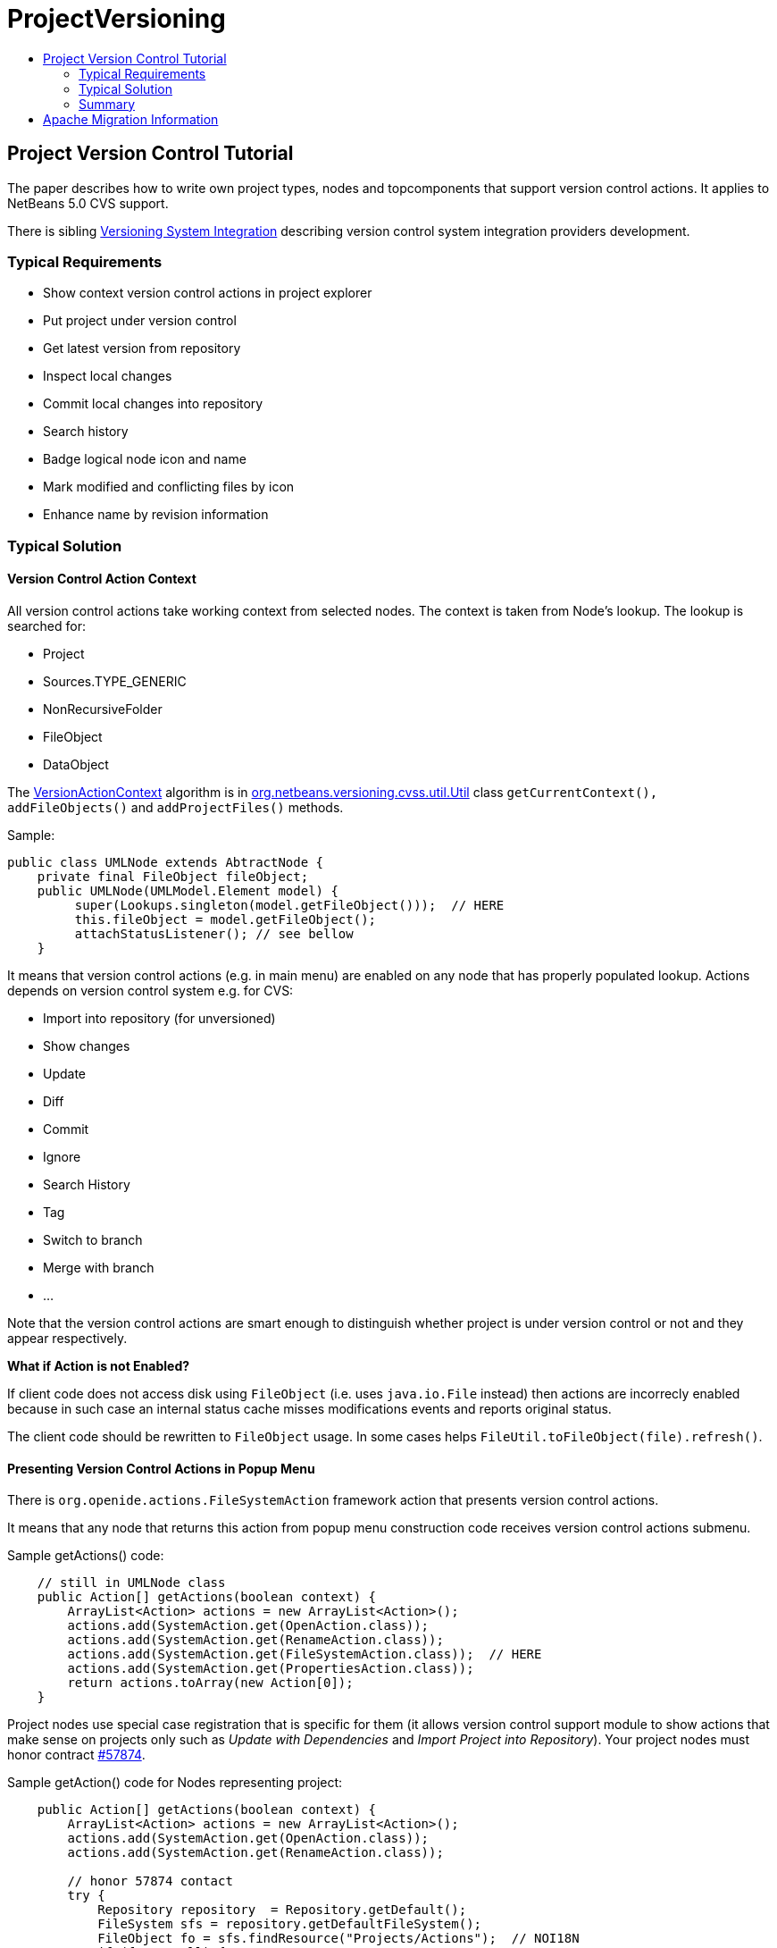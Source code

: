 // 
//     Licensed to the Apache Software Foundation (ASF) under one
//     or more contributor license agreements.  See the NOTICE file
//     distributed with this work for additional information
//     regarding copyright ownership.  The ASF licenses this file
//     to you under the Apache License, Version 2.0 (the
//     "License"); you may not use this file except in compliance
//     with the License.  You may obtain a copy of the License at
// 
//       http://www.apache.org/licenses/LICENSE-2.0
// 
//     Unless required by applicable law or agreed to in writing,
//     software distributed under the License is distributed on an
//     "AS IS" BASIS, WITHOUT WARRANTIES OR CONDITIONS OF ANY
//     KIND, either express or implied.  See the License for the
//     specific language governing permissions and limitations
//     under the License.
//

= ProjectVersioning
:jbake-type: wiki
:jbake-tags: wiki, devfaq, needsreview
:markup-in-source: verbatim,quotes,macros
:jbake-status: published
:keywords: Apache NetBeans wiki ProjectVersioning
:description: Apache NetBeans wiki ProjectVersioning
:toc: left
:toc-title:
:syntax: true

== Project Version Control Tutorial

The paper describes how to write own project types, nodes and topcomponents that support version control actions.
It applies to NetBeans 5.0 CVS support.

There is sibling link:VersioningSystemIntegration.asciidoc[Versioning System Integration] describing version control system integration providers development.

=== Typical Requirements

* Show context version control actions in project explorer
* Put project under version control
* Get latest version from repository
* Inspect local changes
* Commit local changes into repository
* Search history

* Badge logical node icon and name
* Mark modified and conflicting files by icon
* Enhance name by revision information

=== Typical Solution

==== Version Control Action Context

All version control actions take working context from selected nodes. The context is taken from Node's lookup. The lookup is searched for:

* Project
* Sources.TYPE_GENERIC
* NonRecursiveFolder
* FileObject
* DataObject

The link:VersionActionContext.asciidoc[VersionActionContext] algorithm is in link:http://javacvs.netbeans.org/source/browse/javacvs/cvsmodule/src/org/netbeans/modules/versioning/system/cvss/util/Utils.java?rev=1.41[org.netbeans.versioning.cvss.util.Util] class `getCurrentContext(), addFileObjects()` and `addProjectFiles()` methods.

Sample:

[source,java,subs="{markup-in-source}"]
----

public class UMLNode extends AbtractNode {
    private final FileObject fileObject;
    public UMLNode(UMLModel.Element model) {
         super(Lookups.singleton(model.getFileObject()));  // HERE
         this.fileObject = model.getFileObject();
         attachStatusListener(); // see bellow
    }
----

It means that version control actions (e.g. in main menu) are enabled on any node that has properly populated lookup. Actions depends on version control system e.g. for CVS:

* Import into repository (for unversioned)
* Show changes
* Update
* Diff
* Commit
* Ignore
* Search History
* Tag
* Switch to branch
* Merge with branch
* ...

Note that the version control actions are smart enough to distinguish whether project is under version control or not and they appear respectively.

*What if Action is not Enabled?*

If client code does not access disk using `FileObject`
(i.e. uses `java.io.File` instead) then actions are
incorrecly enabled because in such case an internal status
cache misses modifications events and reports original
status.

The client code should be rewritten to `FileObject` usage. In
some cases helps `FileUtil.toFileObject(file).refresh()`.

==== Presenting Version Control Actions in Popup Menu

There is `org.openide.actions.FileSystemAction` framework action that presents version control actions.

It means that any node that returns this action from popup menu construction code receives version control actions submenu.

Sample getActions() code:

[source,java,subs="{markup-in-source}"]
----

    // still in UMLNode class
    public Action[] getActions(boolean context) {
        ArrayList<Action> actions = new ArrayList<Action>();
        actions.add(SystemAction.get(OpenAction.class));
        actions.add(SystemAction.get(RenameAction.class));
        actions.add(SystemAction.get(FileSystemAction.class));  // HERE
        actions.add(SystemAction.get(PropertiesAction.class));
        return actions.toArray(new Action[0]);
    }
----

Project nodes use special case registration that is specific for them
(it allows version control support module to show actions that make sense
on projects only such as _Update with Dependencies_ and
_Import Project into Repository_).
Your project nodes must honor contract link:http://javacvs.netbeans.org/nonav/issues/show_bug.cgi?id=57874[#57874].

Sample getAction() code for Nodes representing project:

[source,java,subs="{markup-in-source}"]
----

    public Action[] getActions(boolean context) {
        ArrayList<Action> actions = new ArrayList<Action>();
        actions.add(SystemAction.get(OpenAction.class));
        actions.add(SystemAction.get(RenameAction.class));

        // honor 57874 contact
        try {
            Repository repository  = Repository.getDefault();
            FileSystem sfs = repository.getDefaultFileSystem();
            FileObject fo = sfs.findResource("Projects/Actions");  // NOI18N
            if (fo != null) {
                DataObject dobj = DataObject.find(fo);
                FolderLookup actionRegistry = new FolderLookup((DataFolder)dobj);
                Lookup.Template query = new Lookup.Template(Object.class);
                Lookup lookup = actionRegistry.getLookup();
                Iterator it = lookup.lookup(query).allInstances().iterator();
                if (it.hasNext()) {
                    actions.add(null);
                }
                while (it.hasNext()) {
                    Object next = it.next();
                    if (next instanceof Action) {
                        actions.add(next);
                    } else if (next instanceof JSeparator) {
                        actions.add(null);
                    }
                 }
            }
        } catch (DataObjectNotFoundException ex) {
            // data folder for exiting fileobject expected
            ErrorManager.getDefault().notify(ex);
        }
        actions.add(SystemAction.get(PropertiesAction.class));
        return actions.toArray(new Action[0]);
    }
----

==== Annotating Logical Nodes

Any explorer node that represents a (set of) file(s) can use `FileSystem.getStatus().annotateName(...)` annotation support to annotate icon, display name and HTML display name and then listen on changes using `org.openide.filesystems.FileStatusListener`.
Note that for HTML annotations you have to cast to `FileSystem.HtmlStatus`.

Sample code for a node supporting annotations (or subclass DataNode):

[source,java,subs="{markup-in-source}"]
----

    // still in UMLNode class

    public String getDisplayName () {
        String s = super.getDisplayName ();

        try {
            s = fileObject().getFileSystem().getStatus()
            .annotateName(s, Collections.singleton(fileObject));
        } catch (FileStateInvalidException e) {
            // no fs, do nothing
        }

        return s;
    }

    public String getHtmlDisplayName() {
         try {
             FileSystem.Status stat = fileObject.getFileSystem().getStatus();
             if (stat instanceof FileSystem.HtmlStatus) {
                 FileSystem.HtmlStatus hstat = (FileSystem.HtmlStatus) stat;

                 String result = hstat.annotateNameHtml (
                     super.getDisplayName(), Collections.singleton(fileObject));

                 //Make sure the super string was really modified
                 if (!super.getDisplayName().equals(result)) {
                     return result;
                 }

                 // TODO attach status listener at the FileSystem
                 // and on change refire PROP_DISPLAY_NAME

             }
         } catch (FileStateInvalidException e) {
             //do nothing and fall through
         }
         return super.getHtmlDisplayName();
    }

    public java.awt.Image getIcon (int type) {
        java.awt.Image img = super.getIcon (type);

        try {
            img = model.getFileObject().getFileSystem().getStatus()
            .annotateIcon(img, type, Collections.singleton(fileObject));
        } catch (FileStateInvalidException e) {
            // no fs, do nothing
        }

        return img;
    }

    public java.awt.Image getOpenedIcon (int type) {
        java.awt.Image img = super.getIcon (type);

        try {
            img = model.getFileObject().getFileSystem().getStatus()
            .annotateIcon(img, type, Collections.singleton(fileObject));
        } catch (FileStateInvalidException e) {
            // no fs, do nothing
        }

        return img;
    }

    private void attachStatusListener() {
        FileSystem fs = fileObject.getFileSystem();
        FileStatusListener l = FileUtil.weakFileStatusListener(new FileStatusListener() {
            public void annotationChanged (FileStatusEvent ev) {
                if (ev.hasChanged(fileObject)) {
                    if (ev.isNameChange()) {
                        fireDisplayNameChange(null, null);
                    }
                    if (ev.isIconChange()) {
                        fireIconChange();
                    }
                }
            }
        }, fs);
        fs.addFileStatusListener(l);
    }
}
----

==== The Annotating Pattern

Filesystem annotation mechanism, mentioned above, can be used for setting HTML names to any visual element that can render HTML:

* `new JLabel( htmlName )`
* `TopComponent.setHtmlDisplayName( htmlName )`
* `JComboBox.setRenderer( ... )`
* `Node`
* and others

=== Summary

The developer implementing new `org.openide.nodes.Node` subclass can easily add support for executing and presenting version control actions; and can use the filesystem status annotation mechanism to alter icon and display name.

Since 5.0 there is no API that directly supports version control operations execution.

== Apache Migration Information

The content in this page was kindly donated by Oracle Corp. to the
Apache Software Foundation.

This page was exported from link:http://wiki.netbeans.org/ProjectVersioning[http://wiki.netbeans.org/ProjectVersioning] , 
that was last modified by NetBeans user Newacct 
on 2011-11-25T00:42:33Z.


*NOTE:* This document was automatically converted to the AsciiDoc format on 2018-02-07, and needs to be reviewed.
